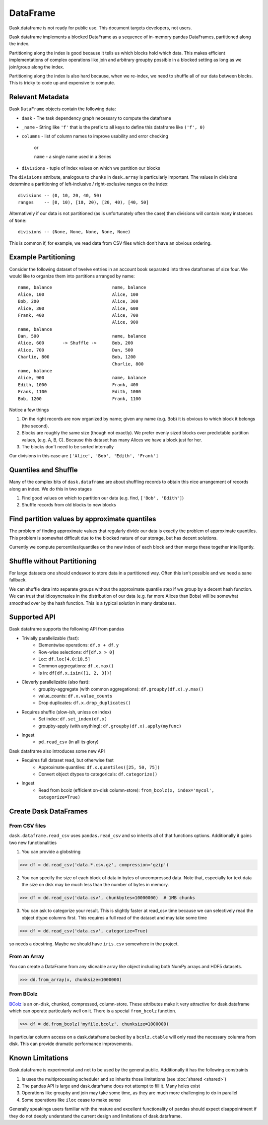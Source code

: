 DataFrame
=========

Dask.dataframe is not ready for public use.  This document targets developers,
not users.

.. image:: images/frame.png
   :width: 50%
   :align: right
   :alt: A dask dataframe

Dask dataframe implements a blocked DataFrame as a sequence of in-memory pandas
DataFrames, partitioned along the index.

Partitioning along the index is good because it tells us which blocks hold
which data.  This makes efficient implementations of complex operations like
join and arbitrary groupby possible in a blocked setting as long as we
join/group along the index.

Partitioning along the index is also hard because, when we re-index, we need to
shuffle all of our data between blocks.  This is tricky to code up and
expensive to compute.


Relevant Metadata
-----------------

Dask ``DataFrame`` objects contain the following data:

*  ``dask`` - The task dependency graph necessary to compute the dataframe
*  ``_name`` - String like ``'f'`` that is the prefix to all keys to define this dataframe
   like ``('f', 0)``
*  ``columns`` - list of column names to improve usability and error checking

    or

    ``name`` - a single name used in a Series

*  ``divisions`` - tuple of index values on which we partition our blocks

The ``divisions`` attribute, analogous to ``chunks`` in ``dask.array`` is
particularly important.  The values in divisions determine a partitioning of
left-inclusive / right-exclusive ranges on the index::

    divisions -- (0, 10, 20, 40, 50)
    ranges    -- [0, 10), [10, 20), [20, 40), [40, 50]

Alternatively if our data is not partitioned (as is unfortunately often the
case) then divisions will contain many instances of ``None``::

    divisions -- (None, None, None, None, None)

This is common if, for example, we read data from CSV files which don't have an
obvious ordering.


Example Partitioning
--------------------

Consider the following dataset of twelve entries in an account book separated
into three dataframes of size four.  We would like to organize them into
partitions arranged by name::

        name, balance                       name, balance
        Alice, 100                          Alice, 100
        Bob, 200                            Alice, 300
        Alice, 300                          Alice, 600
        Frank, 400                          Alice, 700
                                            Alice, 900
        name, balance
        Dan, 500                            name, balance
        Alice, 600       -> Shuffle ->      Bob, 200
        Alice, 700                          Dan, 500
        Charlie, 800                        Bob, 1200
                                            Charlie, 800
        name, balance
        Alice, 900                          name, balance
        Edith, 1000                         Frank, 400
        Frank, 1100                         Edith, 1000
        Bob, 1200                           Frank, 1100

Notice a few things

1.  On the right records are now organized by name; given any name (e.g. Bob)
    it is obvious to which block it belongs (the second).
2.  Blocks are roughly the same size (though not exactly).  We prefer evenly
    sized blocks over predictable partition values, (e.g. A, B, C).  Because
    this dataset has many Alices we have a block just for her.
3.  The blocks don't need to be sorted internally

Our divisions in this case are ``['Alice', 'Bob', 'Edith', 'Frank']``


Quantiles and Shuffle
---------------------

Many of the complex bits of ``dask.dataframe`` are about shuffling records to
obtain this nice arrangement of records along an index.  We do this in two
stages

1.  Find good values on which to partition our data
    (e.g. find, ``['Bob', 'Edith']``)
2.  Shuffle records from old blocks to new blocks


Find partition values by approximate quantiles
----------------------------------------------

The problem of finding approximate values that regularly divide our data is
exactly the problem of approximate quantiles.  This problem is somewhat
difficult due to the blocked nature of our storage, but has decent solutions.

Currently we compute percentiles/quantiles on the new index of each block and
then merge these together intelligently.


Shuffle without Partitioning
----------------------------

For large datasets one should endeavor to store data in a partitioned way.
Often this isn't possible and we need a sane fallback.

We can shuffle data into separate groups without the approximate quantile step
if we group by a decent hash function.  We can trust that idiosyncrasies in the
distribution of our data (e.g. far more Alices than Bobs) will be somewhat
smoothed over by the hash function.  This is a typical solution in many
databases.


Supported API
-------------

Dask dataframe supports the following API from pandas

* Trivially parallelizable (fast):
    *  Elementwise operations:  ``df.x + df.y``
    *  Row-wise selections:  ``df[df.x > 0]``
    *  Loc:  ``df.loc[4.0:10.5]``
    *  Common aggregations:  ``df.x.max()``
    *  Is in:  ``df[df.x.isin([1, 2, 3])]``
* Cleverly parallelizable (also fast):
    *  groupby-aggregate (with common aggregations): ``df.groupby(df.x).y.max()``
    *  value_counts:  ``df.x.value_counts``
    *  Drop duplicates:  ``df.x.drop_duplicates()``
* Requires shuffle (slow-ish, unless on index)
    *  Set index:  ``df.set_index(df.x)``
    *  groupby-apply (with anything):  ``df.groupby(df.x).apply(myfunc)``
* Ingest
    *  ``pd.read_csv``  (in all its glory)

Dask dataframe also introduces some new API

* Requires full dataset read, but otherwise fast
    *  Approximate quantiles:  ``df.x.quantiles([25, 50, 75])``
    *  Convert object dtypes to categoricals:  ``df.categorize()``
* Ingest
    *  Read from bcolz (efficient on-disk column-store): ``from_bcolz(x, index='mycol', categorize=True)``


Create Dask DataFrames
----------------------

From CSV files
~~~~~~~~~~~~~~

``dask.dataframe.read_csv`` uses ``pandas.read_csv`` and so inherits all of
that functions options.  Additionally it gains two new functionalities

1.  You can provide a globstring

.. code-block:: python

   >>> df = dd.read_csv('data.*.csv.gz', compression='gzip')

2.  You can specify the size of each block of data in bytes of uncompressed
    data.  Note that, especially for text data the size on disk may be much
    less than the number of bytes in memory.

.. code-block:: python

   >>> df = dd.read_csv('data.csv', chunkbytes=10000000)  # 1MB chunks

3.  You can ask to categorize your result.  This is slightly faster at read_csv
    time because we can selectively read the object dtype columns first.  This
    requires a full read of the dataset and may take some time

.. code-block:: python

   >>> df = dd.read_csv('data.csv', categorize=True)


so needs a docstring. Maybe we should have ``iris.csv`` somewhere in
the project.

From an Array
~~~~~~~~~~~~~

You can create a DataFrame from any sliceable array like object including both
NumPy arrays and HDF5 datasets.

.. code-block:: Python

   >>> dd.from_array(x, chunksize=1000000)

From BColz
~~~~~~~~~~

BColz_ is an on-disk, chunked, compressed, column-store.  These attributes make
it very attractive for dask.dataframe which can operate particularly well on
it.  There is a special ``from_bcolz`` function.

.. code-block:: Python

   >>> df = dd.from_bcolz('myfile.bcolz', chunksize=1000000)

In particular column access on a dask.dataframe backed by a ``bcolz.ctable``
will only read the necessary columns from disk.  This can provide dramatic
performance improvements.


Known Limitations
-----------------

Dask.dataframe is experimental and not to be used by the general public.
Additionally it has the following constraints

1.  Is uses the multiprocessing scheduler and so inherits those limitations
    (see :doc:`shared <shared>`)
2.  The pandas API is large and dask.dataframe does not attempt to fill it.
    Many holes exist
3.  Operations like groupby and join may take some time, as they are much more
    challenging to do in parallel
4.  Some operations like ``iloc`` cease to make sense

Generally speakings users familiar with the mature and excellent functionality
of pandas should expect disappointment if they do not deeply understand the
current design and limitations of dask.dataframe.


.. _Chest: http://github.com/blaze/chest
.. _BColz: http://bcolz.blosc.org/
